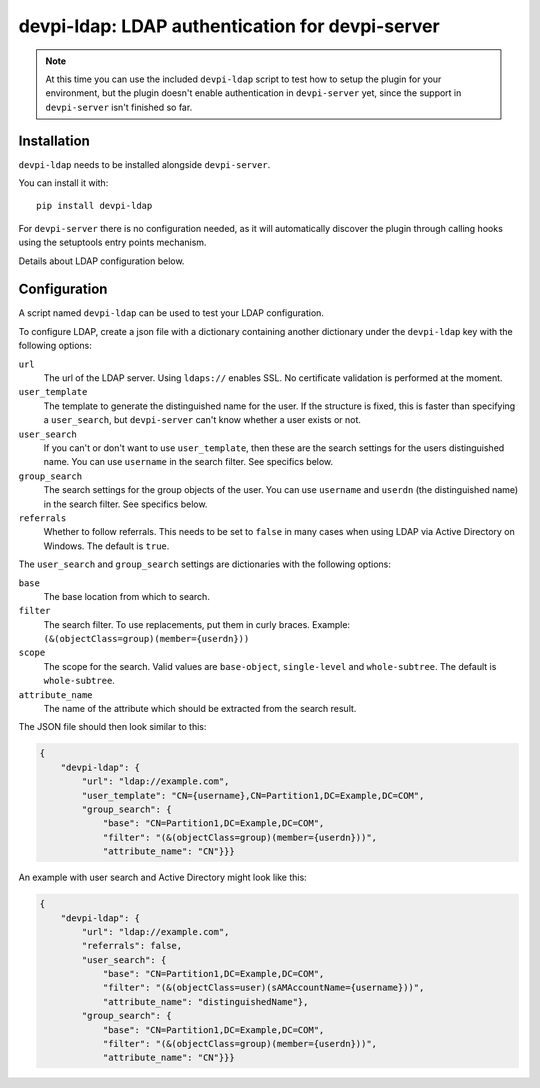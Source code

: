 devpi-ldap: LDAP authentication for devpi-server
================================================

.. note:: At this time you can use the included ``devpi-ldap`` script to test how to setup the plugin for your environment, but the plugin doesn't enable authentication in ``devpi-server`` yet, since the support in ``devpi-server`` isn't finished so far.

Installation
------------

``devpi-ldap`` needs to be installed alongside ``devpi-server``.

You can install it with::

    pip install devpi-ldap

For ``devpi-server`` there is no configuration needed, as it will automatically discover the plugin through calling hooks using the setuptools entry points mechanism.

Details about LDAP configuration below.

Configuration
-------------

A script named ``devpi-ldap`` can be used to test your LDAP configuration.

To configure LDAP, create a json file with a dictionary containing another dictionary under the ``devpi-ldap`` key with the following options:

``url``
  The url of the LDAP server.
  Using ``ldaps://`` enables SSL.
  No certificate validation is performed at the moment.

``user_template``
  The template to generate the distinguished name for the user.
  If the structure is fixed, this is faster than specifying a ``user_search``, but ``devpi-server`` can't know whether a user exists or not.

``user_search``
  If you can't or don't want to use ``user_template``, then these are the search settings for the users distinguished name.
  You can use ``username`` in the search filter.
  See specifics below.

``group_search``
  The search settings for the group objects of the user.
  You can use ``username`` and ``userdn`` (the distinguished name) in the search filter.
  See specifics below.

``referrals``
  Whether to follow referrals.
  This needs to be set to ``false`` in many cases when using LDAP via Active Directory on Windows.
  The default is ``true``.

The ``user_search`` and ``group_search`` settings are dictionaries with the following options:

``base``
  The base location from which to search.

``filter``
  The search filter.
  To use replacements, put them in curly braces.
  Example: ``(&(objectClass=group)(member={userdn}))``

``scope``
  The scope for the search.
  Valid values are ``base-object``, ``single-level`` and ``whole-subtree``.
  The default is ``whole-subtree``.

``attribute_name``
  The name of the attribute which should be extracted from the search result.

The JSON file should then look similar to this:

.. code-block:: json

    {
        "devpi-ldap": {
            "url": "ldap://example.com",
            "user_template": "CN={username},CN=Partition1,DC=Example,DC=COM",
            "group_search": {
                "base": "CN=Partition1,DC=Example,DC=COM",
                "filter": "(&(objectClass=group)(member={userdn}))",
                "attribute_name": "CN"}}}

An example with user search and Active Directory might look like this:

.. code-block:: json

    {
        "devpi-ldap": {
            "url": "ldap://example.com",
            "referrals": false,
            "user_search": {
                "base": "CN=Partition1,DC=Example,DC=COM",
                "filter": "(&(objectClass=user)(sAMAccountName={username}))",
                "attribute_name": "distinguishedName"},
            "group_search": {
                "base": "CN=Partition1,DC=Example,DC=COM",
                "filter": "(&(objectClass=group)(member={userdn}))",
                "attribute_name": "CN"}}}
